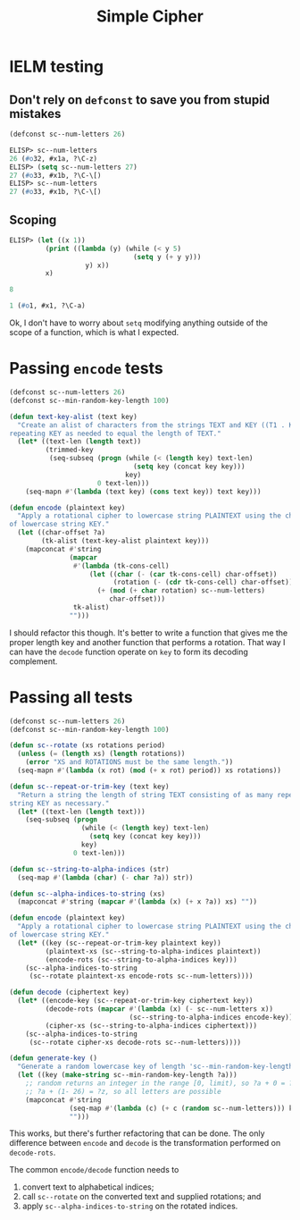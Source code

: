 #+title: Simple Cipher

* IELM testing
** Don't rely on =defconst= to save you from stupid mistakes

#+begin_src emacs-lisp
  (defconst sc--num-letters 26)
#+end_src

#+begin_src emacs-lisp
  ELISP> sc--num-letters
  26 (#o32, #x1a, ?\C-z)
  ELISP> (setq sc--num-letters 27)
  27 (#o33, #x1b, ?\C-\[)
  ELISP> sc--num-letters
  27 (#o33, #x1b, ?\C-\[)
#+end_src

** Scoping

#+begin_src emacs-lisp
  ELISP> (let ((x 1))
           (print ((lambda (y) (while (< y 5)
                                 (setq y (+ y y)))
                     y) x))
           x)

  8

  1 (#o1, #x1, ?\C-a)
#+end_src

Ok, I don't have to worry about =setq= modifying anything outside of the scope of
a function, which is what I expected.

* Passing ~encode~ tests

#+begin_src emacs-lisp
  (defconst sc--num-letters 26)
  (defconst sc--min-random-key-length 100)

  (defun text-key-alist (text key)
    "Create an alist of characters from the strings TEXT and KEY ((T1 . K1) ...),
  repeating KEY as needed to equal the length of TEXT."
    (let* ((text-len (length text))
           (trimmed-key
            (seq-subseq (progn (while (< (length key) text-len)
                                 (setq key (concat key key)))
                               key)
                        0 text-len)))
      (seq-mapn #'(lambda (text key) (cons text key)) text key)))

  (defun encode (plaintext key)
    "Apply a rotational cipher to lowercase string PLAINTEXT using the characters
  of lowercase string KEY."
    (let ((char-offset ?a)
          (tk-alist (text-key-alist plaintext key)))
      (mapconcat #'string
                 (mapcar
                  #'(lambda (tk-cons-cell)
                      (let ((char (- (car tk-cons-cell) char-offset))
                            (rotation (- (cdr tk-cons-cell) char-offset)))
                        (+ (mod (+ char rotation) sc--num-letters)
                           char-offset)))
                  tk-alist)
                 "")))
#+end_src

I should refactor this though. It's better to write a function that gives me
the proper length key and another function that performs a rotation. That way I
can have the =decode= function operate on =key= to form its decoding complement.

* Passing all tests

#+begin_src emacs-lisp
  (defconst sc--num-letters 26)
  (defconst sc--min-random-key-length 100)

  (defun sc--rotate (xs rotations period)
    (unless (= (length xs) (length rotations))
      (error "XS and ROTATIONS must be the same length."))
    (seq-mapn #'(lambda (x rot) (mod (+ x rot) period)) xs rotations))

  (defun sc--repeat-or-trim-key (text key)
    "Return a string the length of string TEXT consisting of as many repeats of
  string KEY as necessary."
    (let* ((text-len (length text)))
      (seq-subseq (progn
                    (while (< (length key) text-len)
                      (setq key (concat key key)))
                    key)
                  0 text-len)))

  (defun sc--string-to-alpha-indices (str)
    (seq-map #'(lambda (char) (- char ?a)) str))

  (defun sc--alpha-indices-to-string (xs)
    (mapconcat #'string (mapcar #'(lambda (x) (+ x ?a)) xs) ""))

  (defun encode (plaintext key)
    "Apply a rotational cipher to lowercase string PLAINTEXT using the characters
  of lowercase string KEY."
    (let* ((key (sc--repeat-or-trim-key plaintext key))
           (plaintext-xs (sc--string-to-alpha-indices plaintext))
           (encode-rots (sc--string-to-alpha-indices key)))
      (sc--alpha-indices-to-string
       (sc--rotate plaintext-xs encode-rots sc--num-letters))))

  (defun decode (ciphertext key)
    (let* ((encode-key (sc--repeat-or-trim-key ciphertext key))
           (decode-rots (mapcar #'(lambda (x) (- sc--num-letters x))
                                (sc--string-to-alpha-indices encode-key)))
           (cipher-xs (sc--string-to-alpha-indices ciphertext)))
      (sc--alpha-indices-to-string
       (sc--rotate cipher-xs decode-rots sc--num-letters))))

  (defun generate-key ()
    "Generate a random lowercase key of length 'sc--min-random-key-length'."
    (let ((key (make-string sc--min-random-key-length ?a)))
      ;; random returns an integer in the range [0, limit), so ?a + 0 = ?a and
      ;; ?a + (1- 26) = ?z, so all letters are possible
      (mapconcat #'string
                 (seq-map #'(lambda (c) (+ c (random sc--num-letters))) key)
                 "")))
#+end_src

This works, but there's further refactoring that can be done. The only
difference between =encode= and =decode= is the transformation performed on
=decode-rots=.

The common =encode/decode= function needs to
1. convert text to alphabetical indices;
2. call =sc--rotate= on the converted text and supplied rotations; and
3. apply =sc--alpha-indices-to-string= on the rotated indices.
